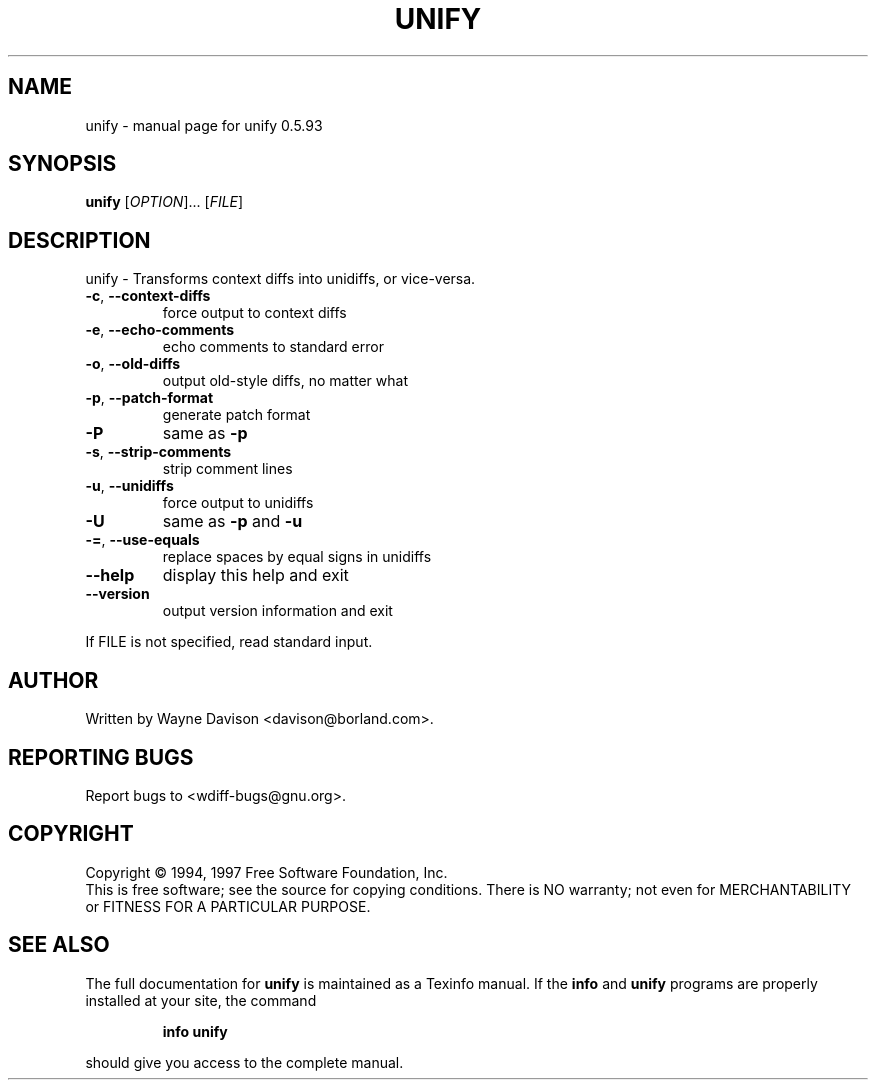 .\" DO NOT MODIFY THIS FILE!  It was generated by help2man 1.36.
.TH UNIFY "1" "June 2008" "unify 0.5.93" "User Commands"
.SH NAME
unify \- manual page for unify 0.5.93
.SH SYNOPSIS
.B unify
[\fIOPTION\fR]... [\fIFILE\fR]
.SH DESCRIPTION
unify \- Transforms context diffs into unidiffs, or vice\-versa.
.TP
\fB\-c\fR, \fB\-\-context\-diffs\fR
force output to context diffs
.TP
\fB\-e\fR, \fB\-\-echo\-comments\fR
echo comments to standard error
.TP
\fB\-o\fR, \fB\-\-old\-diffs\fR
output old\-style diffs, no matter what
.TP
\fB\-p\fR, \fB\-\-patch\-format\fR
generate patch format
.TP
\fB\-P\fR
same as \fB\-p\fR
.TP
\fB\-s\fR, \fB\-\-strip\-comments\fR
strip comment lines
.TP
\fB\-u\fR, \fB\-\-unidiffs\fR
force output to unidiffs
.TP
\fB\-U\fR
same as \fB\-p\fR and \fB\-u\fR
.TP
\fB\-=\fR, \fB\-\-use\-equals\fR
replace spaces by equal signs in unidiffs
.TP
\fB\-\-help\fR
display this help and exit
.TP
\fB\-\-version\fR
output version information and exit
.PP
If FILE is not specified, read standard input.
.SH AUTHOR
Written by Wayne Davison <davison@borland.com>.
.SH "REPORTING BUGS"
Report bugs to <wdiff\-bugs@gnu.org>.
.SH COPYRIGHT
Copyright \(co 1994, 1997 Free Software Foundation, Inc.
.br
This is free software; see the source for copying conditions.  There is NO
warranty; not even for MERCHANTABILITY or FITNESS FOR A PARTICULAR PURPOSE.
.SH "SEE ALSO"
The full documentation for
.B unify
is maintained as a Texinfo manual.  If the
.B info
and
.B unify
programs are properly installed at your site, the command
.IP
.B info unify
.PP
should give you access to the complete manual.
